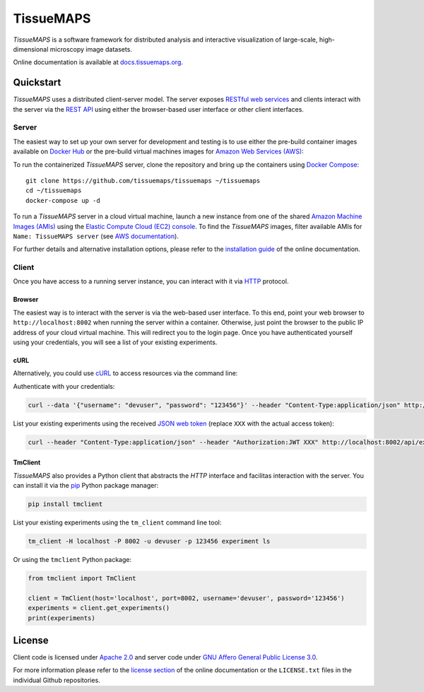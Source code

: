 **********
TissueMAPS
**********

*TissueMAPS* is a software framework for distributed analysis and interactive visualization of large-scale, high-dimensional microscopy image datasets.

Online documentation is available at `docs.tissuemaps.org <http://docs.tissuemaps.org/>`_.


Quickstart
==========

*TissueMAPS* uses a distributed client-server model. The server exposes `RESTful web services <https://en.wikipedia.org/wiki/Representational_state_transfer>`_ and clients interact with the server via the `REST API <http://www.restapitutorial.com/lessons/whatisrest.html>`_ using either the browser-based user interface or other client interfaces.

Server
------

The easiest way to set up your own server for development and testing is to use either the pre-build container images available on `Docker Hub <https://hub.docker.com/u/tissuemaps/dashboard/>`_ or the pre-build virtual machines images for `Amazon Web Services (AWS) <https://aws.amazon.com/>`_:

To run the containerized *TissueMAPS* server, clone the repository and bring up the containers using `Docker Compose <https://docs.docker.com/compose/>`_::

    git clone https://github.com/tissuemaps/tissuemaps ~/tissuemaps
    cd ~/tissuemaps
    docker-compose up -d


To run a *TissueMAPS* server in a cloud virtual machine, launch a new instance from one of the shared `Amazon Machine Images (AMIs) <https://docs.aws.amazon.com/AWSEC2/latest/UserGuide/sharing-amis.html>`_ using the `Elastic Compute Cloud (EC2) console <https://console.aws.amazon.com/ec2/>`_. To find the *TissueMAPS* images, filter available AMIs for ``Name: TissueMAPS server`` (see `AWS documentation <https://docs.aws.amazon.com/AWSEC2/latest/UserGuide/usingsharedamis-finding.html>`_).

For further details and alternative installation options, please refer to the `installation guide <http://docs.tissuemaps.org/installation.html>`_ of the online documentation.


Client
------

Once you have access to a running server instance, you can interact with it via `HTTP <https://en.wikipedia.org/wiki/Hypertext_Transfer_Protocol>`_ protocol.

Browser
^^^^^^^

The easiest way is to interact with the server is via the web-based user interface. To this end, point your web browser to ``http://localhost:8002`` when running the server within a container. Otherwise, just point the browser to the public IP address of your cloud virtual machine.  This will redirect you to the login page. Once you have authenticated yourself using your credentials, you will see a list of your existing experiments.

cURL
^^^^

Alternatively, you could use `cURL <https://curl.haxx.se/>`_ to access resources via the command line:

Authenticate with your credentials:

.. code:: none

    curl --data '{"username": "devuser", "password": "123456"}' --header "Content-Type:application/json" http://localhost:8002/auth

List your existing experiments using the received `JSON web token <https://jwt.io/>`_ (replace ``XXX`` with the actual access token):

.. code:: none

    curl --header "Content-Type:application/json" --header "Authorization:JWT XXX" http://localhost:8002/api/experiments

TmClient
^^^^^^^^

*TissueMAPS* also provides a Python client that abstracts the *HTTP* interface and facilitas interaction with the server. You can install it via the `pip <https://pip.pypa.io/en/stable/>`_ Python package manager:

.. code:: none

    pip install tmclient

List your existing experiments using the ``tm_client`` command line tool:

.. code:: none

    tm_client -H localhost -P 8002 -u devuser -p 123456 experiment ls


Or using the ``tmclient`` Python package:

.. code:: python

    from tmclient import TmClient

    client = TmClient(host='localhost', port=8002, username='devuser', password='123456')
    experiments = client.get_experiments()
    print(experiments)


License
=======

Client code is licensed under `Apache 2.0 <https://www.apache.org/licenses/LICENSE-2.0.html>`_ and server code under `GNU Affero General Public License 3.0 <https://www.gnu.org/licenses/agpl-3.0.html>`_.

For more information please refer to the `license section <http://docs.tissuemaps.org/license.html>`_ of the online documentation or the ``LICENSE.txt`` files in the individual Github repositories.
